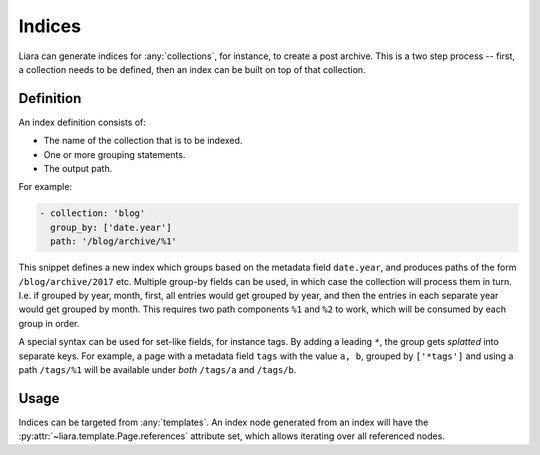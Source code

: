 Indices
=======

Liara can generate indices for :any:`collections`, for instance, to create a post archive. This is a two step process -- first, a collection needs to be defined, then an index can be built on top of that collection.

Definition
----------

An index definition consists of:

- The name of the collection that is to be indexed.
- One or more grouping statements.
- The output path.

For example:

.. code:: yaml

   - collection: 'blog'
     group_by: ['date.year']
     path: '/blog/archive/%1'

This snippet defines a new index which groups based on the metadata field ``date.year``, and produces paths of the form ``/blog/archive/2017`` etc. Multiple group-by fields can be used, in which case the collection will process them in turn. I.e. if grouped by year, month, first, all entries would get grouped by year, and then the entries in each separate year would get grouped by month. This requires two path components ``%1`` and ``%2`` to work, which will be consumed by each group in order.

A special syntax can be used for set-like fields, for instance tags. By adding a leading ``*``, the group gets *splatted* into separate keys. For example, a page with a metadata field ``tags`` with the value ``a, b``, grouped by ``['*tags']`` and using a path ``/tags/%1`` will be available under *both* ``/tags/a`` and ``/tags/b``.

Usage
-----

Indices can be targeted from :any:`templates`. An index node generated from an index will have the :py:attr:`~liara.template.Page.references` attribute set, which allows iterating over all referenced nodes.